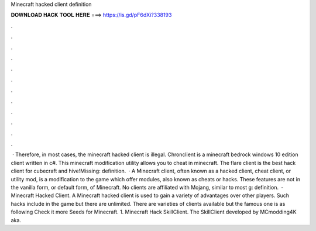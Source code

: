 Minecraft hacked client definition

𝐃𝐎𝐖𝐍𝐋𝐎𝐀𝐃 𝐇𝐀𝐂𝐊 𝐓𝐎𝐎𝐋 𝐇𝐄𝐑𝐄 ===> https://is.gd/pF6dXi?338193

.

.

.

.

.

.

.

.

.

.

.

.

 · Therefore, in most cases, the minecraft hacked client is illegal. Chronclient is a minecraft bedrock windows 10 edition client written in c#. This minecraft modification utility allows you to cheat in minecraft. The flare client is the best hack client for cubecraft and hive!Missing: definition.  · A Minecraft client, often known as a hacked client, cheat client, or utility mod, is a modification to the game which offer modules, also known as cheats or hacks. These features are not in the vanilla form, or default form, of Minecraft. No clients are affiliated with Mojang, similar to most g: definition.  · Minecraft Hacked Client. A Minecraft hacked client is used to gain a variety of advantages over other players. Such hacks include in the game but there are unlimited. There are varieties of clients available but the famous one is as following Check it more Seeds for Minecraft. 1. Minecraft Hack SkillClient. The SkillClient developed by MCmodding4K aka.